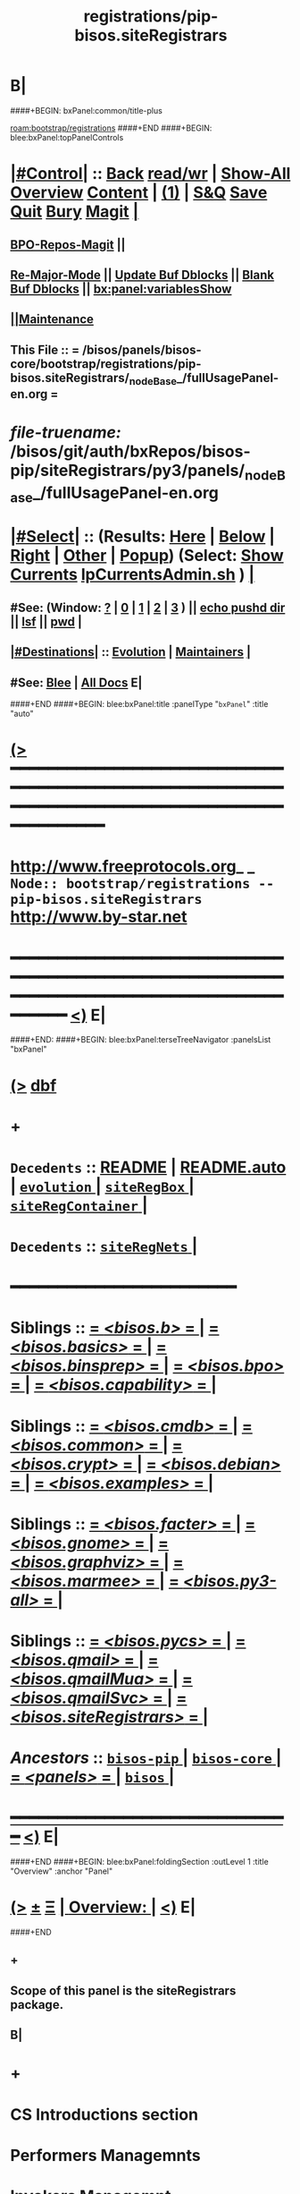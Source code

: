 * B|
####+BEGIN: bxPanel:common/title-plus
#+title: registrations/pip-bisos.siteRegistrars
#+roam_tags: branch
#+roam_key: bootstrap/registrations/pip-bisos.siteRegistrars
[[roam:bootstrap/registrations]]
####+END
####+BEGIN: blee:bxPanel:topPanelControls
*  [[elisp:(org-cycle)][|#Control|]] :: [[elisp:(blee:bnsm:menu-back)][Back]] [[elisp:(toggle-read-only)][read/wr]] | [[elisp:(show-all)][Show-All]]  [[elisp:(org-shifttab)][Overview]]  [[elisp:(progn (org-shifttab) (org-content))][Content]] | [[elisp:(delete-other-windows)][(1)]] | [[elisp:(progn (save-buffer) (kill-buffer))][S&Q]] [[elisp:(save-buffer)][Save]] [[elisp:(kill-buffer)][Quit]] [[elisp:(bury-buffer)][Bury]]  [[elisp:(magit)][Magit]]  [[elisp:(org-cycle)][| ]]
**  [[elisp:(bap:magit:bisos:current-bpo-repos/visit)][BPO-Repos-Magit]] ||
**  [[elisp:(blee:buf:re-major-mode)][Re-Major-Mode]] ||  [[elisp:(org-dblock-update-buffer-bx)][Update Buf Dblocks]] || [[elisp:(org-dblock-bx-blank-buffer)][Blank Buf Dblocks]] || [[elisp:(bx:panel:variablesShow)][bx:panel:variablesShow]]
**  [[elisp:(blee:menu-sel:comeega:maintenance:popupMenu)][||Maintenance]]
**  This File :: *= /bisos/panels/bisos-core/bootstrap/registrations/pip-bisos.siteRegistrars/_nodeBase_/fullUsagePanel-en.org =*
* /file-truename:/  /bisos/git/auth/bxRepos/bisos-pip/siteRegistrars/py3/panels/_nodeBase_/fullUsagePanel-en.org
*  [[elisp:(org-cycle)][|#Select|]]  :: (Results: [[elisp:(blee:bnsm:results-here)][Here]] | [[elisp:(blee:bnsm:results-split-below)][Below]] | [[elisp:(blee:bnsm:results-split-right)][Right]] | [[elisp:(blee:bnsm:results-other)][Other]] | [[elisp:(blee:bnsm:results-popup)][Popup]]) (Select:  [[elisp:(lsip-local-run-command "lpCurrentsAdmin.sh -i currentsGetThenShow")][Show Currents]]  [[elisp:(lsip-local-run-command "lpCurrentsAdmin.sh")][lpCurrentsAdmin.sh]] ) [[elisp:(org-cycle)][| ]]
**  #See:  (Window: [[elisp:(blee:bnsm:results-window-show)][?]] | [[elisp:(blee:bnsm:results-window-set 0)][0]] | [[elisp:(blee:bnsm:results-window-set 1)][1]] | [[elisp:(blee:bnsm:results-window-set 2)][2]] | [[elisp:(blee:bnsm:results-window-set 3)][3]] ) || [[elisp:(lsip-local-run-command-here "echo pushd dest")][echo pushd dir]] || [[elisp:(lsip-local-run-command-here "lsf")][lsf]] || [[elisp:(lsip-local-run-command-here "pwd")][pwd]] |
**  [[elisp:(org-cycle)][|#Destinations|]] :: [[Evolution]] | [[Maintainers]]  [[elisp:(org-cycle)][| ]]
**  #See:  [[elisp:(bx:bnsm:top:panel-blee)][Blee]] | [[elisp:(bx:bnsm:top:panel-listOfDocs)][All Docs]]  E|
####+END
####+BEGIN: blee:bxPanel:title :panelType "=bxPanel=" :title "auto"
* [[elisp:(show-all)][(>]] ━━━━━━━━━━━━━━━━━━━━━━━━━━━━━━━━━━━━━━━━━━━━━━━━━━━━━━━━━━━━━━━━━━━━━━━━━━━━━━━━━━━━━━━━━━━━━━━━━
*   [[img-link:file:/bisos/blee/env/images/fpfByStarElipseTop-50.png][http://www.freeprotocols.org]]_ _   ~Node:: bootstrap/registrations -- pip-bisos.siteRegistrars~   [[img-link:file:/bisos/blee/env/images/fpfByStarElipseBottom-50.png][http://www.by-star.net]]
* ━━━━━━━━━━━━━━━━━━━━━━━━━━━━━━━━━━━━━━━━━━━━━━━━━━━━━━━━━━━━━━━━━━━━━━━━━━━━━━━━━━━━━━━━━━━━━  [[elisp:(org-shifttab)][<)]] E|
####+END:
####+BEGIN: blee:bxPanel:terseTreeNavigator :panelsList "bxPanel"
* [[elisp:(show-all)][(>]] [[elisp:(describe-function 'org-dblock-write:blee:bxPanel:terseTreeNavigator)][dbf]]
* +
*   =Decedents=  :: [[elisp:(blee:bnsm:panel-goto "/bisos/panels/bisos-core/bisos-pip/bisos.siteRegistrars/README")][README]] *|* [[elisp:(blee:bnsm:panel-goto "/bisos/panels/bisos-core/bisos-pip/bisos.siteRegistrars/README.auto")][README.auto]] *|* [[elisp:(blee:bnsm:panel-goto "/bisos/panels/bisos-core/bisos-pip/bisos.siteRegistrars/evolution/_nodeBase_")][ =evolution= ]] *|* [[elisp:(blee:bnsm:panel-goto "/bisos/panels/bisos-core/bisos-pip/bisos.siteRegistrars/siteRegBox/_nodeBase_")][ =siteRegBox= ]] *|* [[elisp:(blee:bnsm:panel-goto "/bisos/panels/bisos-core/bisos-pip/bisos.siteRegistrars/siteRegContainer/_nodeBase_")][ =siteRegContainer= ]] *|*
*   =Decedents=  :: [[elisp:(blee:bnsm:panel-goto "/bisos/panels/bisos-core/bisos-pip/bisos.siteRegistrars/siteRegNets/_nodeBase_")][ =siteRegNets= ]] *|*
*                                        *━━━━━━━━━━━━━━━━━━━━━━━━*
*   *Siblings*   :: [[elisp:(blee:bnsm:panel-goto "/bisos/panels/bisos-core/bisos-pip/bisos.b/_nodeBase_")][ = /<bisos.b>/ = ]] *|* [[elisp:(blee:bnsm:panel-goto "/bisos/panels/bisos-core/bisos-pip/bisos.basics/_nodeBase_")][ = /<bisos.basics>/ = ]] *|* [[elisp:(blee:bnsm:panel-goto "/bisos/panels/bisos-core/bisos-pip/bisos.binsprep/_nodeBase_")][ = /<bisos.binsprep>/ = ]] *|* [[elisp:(blee:bnsm:panel-goto "/bisos/panels/bisos-core/bisos-pip/bisos.bpo/_nodeBase_")][ = /<bisos.bpo>/ = ]] *|* [[elisp:(blee:bnsm:panel-goto "/bisos/panels/bisos-core/bisos-pip/bisos.capability/_nodeBase_")][ = /<bisos.capability>/ = ]] *|*
*   *Siblings*   :: [[elisp:(blee:bnsm:panel-goto "/bisos/panels/bisos-core/bisos-pip/bisos.cmdb/_nodeBase_")][ = /<bisos.cmdb>/ = ]] *|* [[elisp:(blee:bnsm:panel-goto "/bisos/panels/bisos-core/bisos-pip/bisos.common/_nodeBase_")][ = /<bisos.common>/ = ]] *|* [[elisp:(blee:bnsm:panel-goto "/bisos/panels/bisos-core/bisos-pip/bisos.crypt/_nodeBase_")][ = /<bisos.crypt>/ = ]] *|* [[elisp:(blee:bnsm:panel-goto "/bisos/panels/bisos-core/bisos-pip/bisos.debian/_nodeBase_")][ = /<bisos.debian>/ = ]] *|* [[elisp:(blee:bnsm:panel-goto "/bisos/panels/bisos-core/bisos-pip/bisos.examples/_nodeBase_")][ = /<bisos.examples>/ = ]] *|*
*   *Siblings*   :: [[elisp:(blee:bnsm:panel-goto "/bisos/panels/bisos-core/bisos-pip/bisos.facter/_nodeBase_")][ = /<bisos.facter>/ = ]] *|* [[elisp:(blee:bnsm:panel-goto "/bisos/panels/bisos-core/bisos-pip/bisos.gnome/_nodeBase_")][ = /<bisos.gnome>/ = ]] *|* [[elisp:(blee:bnsm:panel-goto "/bisos/panels/bisos-core/bisos-pip/bisos.graphviz/_nodeBase_")][ = /<bisos.graphviz>/ = ]] *|* [[elisp:(blee:bnsm:panel-goto "/bisos/panels/bisos-core/bisos-pip/bisos.marmee/_nodeBase_")][ = /<bisos.marmee>/ = ]] *|* [[elisp:(blee:bnsm:panel-goto "/bisos/panels/bisos-core/bisos-pip/bisos.py3-all/_nodeBase_")][ = /<bisos.py3-all>/ = ]] *|*
*   *Siblings*   :: [[elisp:(blee:bnsm:panel-goto "/bisos/panels/bisos-core/bisos-pip/bisos.pycs/_nodeBase_")][ = /<bisos.pycs>/ = ]] *|* [[elisp:(blee:bnsm:panel-goto "/bisos/panels/bisos-core/bisos-pip/bisos.qmail/_nodeBase_")][ = /<bisos.qmail>/ = ]] *|* [[elisp:(blee:bnsm:panel-goto "/bisos/panels/bisos-core/bisos-pip/bisos.qmailMua/_nodeBase_")][ = /<bisos.qmailMua>/ = ]] *|* [[elisp:(blee:bnsm:panel-goto "/bisos/panels/bisos-core/bisos-pip/bisos.qmailSvc/_nodeBase_")][ = /<bisos.qmailSvc>/ = ]] *|* [[elisp:(blee:bnsm:panel-goto "/bisos/panels/bisos-core/bisos-pip/bisos.siteRegistrars/_nodeBase_")][ = /<bisos.siteRegistrars>/ = ]] *|*
*   /Ancestors/  :: [[elisp:(blee:bnsm:panel-goto "//bisos/panels/bisos-core/bisos-pip/_nodeBase_")][ =bisos-pip= ]] *|* [[elisp:(blee:bnsm:panel-goto "//bisos/panels/bisos-core/_nodeBase_")][ =bisos-core= ]] *|* [[elisp:(blee:bnsm:panel-goto "//bisos/panels/_nodeBase_")][ = /<panels>/ = ]] *|* [[elisp:(dired "//bisos")][ ~bisos~ ]] *|*
*                                   _━━━━━━━━━━━━━━━━━━━━━━━━━━━━━━_                          [[elisp:(org-shifttab)][<)]] E|
####+END
####+BEGIN: blee:bxPanel:foldingSection :outLevel 1 :title "Overview" :anchor "Panel"
* [[elisp:(show-all)][(>]]  _[[elisp:(blee:menu-sel:outline:popupMenu)][±]]_  _[[elisp:(blee:menu-sel:navigation:popupMenu)][Ξ]]_       [[elisp:(outline-show-subtree+toggle)][| *Overview:* |]] <<Panel>>   [[elisp:(org-shifttab)][<)]] E|
####+END
** +
** Scope of this panel is the siteRegistrars package.
** B|
* +
* CS Introductions section
* Performers  Managemnts
* Invokers Managemnt
* -B|
####+BEGIN: blee:bxPanel:separator :outLevel 1
* /[[elisp:(beginning-of-buffer)][|^]] [[elisp:(blee:menu-sel:navigation:popupMenu)][==]] [[elisp:(delete-other-windows)][|1]]/
####+END
####+BEGIN: blee:bxPanel:evolution
* [[elisp:(show-all)][(>]] [[elisp:(describe-function 'org-dblock-write:blee:bxPanel:evolution)][dbf]]
*                                   _━━━━━━━━━━━━━━━━━━━━━━━━━━━━━━_
* [[elisp:(show-all)][|n]]  _[[elisp:(blee:menu-sel:outline:popupMenu)][±]]_  _[[elisp:(blee:menu-sel:navigation:popupMenu)][Ξ]]_     [[elisp:(org-cycle)][| *Maintenance:* | ]]  [[elisp:(blee:menu-sel:agenda:popupMenu)][||Agenda]]  <<Evolution>>  [[elisp:(org-shifttab)][<)]] E|
####+END
####+BEGIN: blee:bxPanel:foldingSection :outLevel 2 :title "Notes, Ideas, Tasks, Agenda" :anchor "Tasks"
** [[elisp:(show-all)][(>]]  _[[elisp:(blee:menu-sel:outline:popupMenu)][±]]_  _[[elisp:(blee:menu-sel:navigation:popupMenu)][Ξ]]_       [[elisp:(outline-show-subtree+toggle)][| /Notes, Ideas, Tasks, Agenda:/ |]] <<Tasks>>   [[elisp:(org-shifttab)][<)]] E|
####+END
*** TODO Some Idea
####+BEGIN: blee:bxPanel:evolutionMaintainers
** [[elisp:(show-all)][(>]] [[elisp:(describe-function 'org-dblock-write:blee:bxPanel:evolutionMaintainers)][dbf]]
** [[elisp:(show-all)][|n]]  _[[elisp:(blee:menu-sel:outline:popupMenu)][±]]_  _[[elisp:(blee:menu-sel:navigation:popupMenu)][Ξ]]_       [[elisp:(org-cycle)][| /Bug Reports, Development Team:/ | ]]  <<Maintainers>>
***  Problem Report                       ::   [[elisp:(find-file "")][Send debbug Email]]
***  Maintainers                          ::   [[bbdb:Mohsen.*Banan]]  :: http://mohsen.1.banan.byname.net  E|
####+END
* B|
####+BEGIN: blee:bxPanel:footerPanelControls
* [[elisp:(show-all)][(>]] ━━━━━━━━━━━━━━━━━━━━━━━━━━━━━━━━━━━━━━━━━━━━━━━━━━━━━━━━━━━━━━━━━━━━━━━━━━━━━━━━━━━━━━━━━━━━━━━━━
* /Footer Controls/ ::  [[elisp:(blee:bnsm:menu-back)][Back]]  [[elisp:(toggle-read-only)][toggle-read-only]]  [[elisp:(show-all)][Show-All]]  [[elisp:(org-shifttab)][Cycle Glob Vis]]  [[elisp:(delete-other-windows)][1 Win]]  [[elisp:(save-buffer)][Save]]   [[elisp:(kill-buffer)][Quit]]  [[elisp:(org-shifttab)][<)]] E|
####+END
####+BEGIN: blee:bxPanel:footerOrgParams
* [[elisp:(show-all)][(>]] [[elisp:(describe-function 'org-dblock-write:blee:bxPanel:footerOrgParams)][dbf]]
* [[elisp:(show-all)][|n]]  _[[elisp:(blee:menu-sel:outline:popupMenu)][±]]_  _[[elisp:(blee:menu-sel:navigation:popupMenu)][Ξ]]_     [[elisp:(org-cycle)][| *= Org-Mode Local Params: =* | ]]
#+STARTUP: overview
#+STARTUP: lognotestate
#+STARTUP: inlineimages
#+SEQ_TODO: TODO WAITING DELEGATED | DONE DEFERRED CANCELLED
#+TAGS: @desk(d) @home(h) @work(w) @withInternet(i) @road(r) call(c) errand(e)
#+CATEGORY: N:pip-bisos.siteRegistrars

####+END
####+BEGIN: blee:bxPanel:footerEmacsParams :primMode "org-mode"
* [[elisp:(show-all)][(>]] [[elisp:(describe-function 'org-dblock-write:blee:bxPanel:footerEmacsParams)][dbf]]
* [[elisp:(show-all)][|n]]  _[[elisp:(blee:menu-sel:outline:popupMenu)][±]]_  _[[elisp:(blee:menu-sel:navigation:popupMenu)][Ξ]]_     [[elisp:(org-cycle)][| *= Emacs Local Params: =* | ]]
# Local Variables:
# eval: (setq-local ~selectedSubject "noSubject")
# eval: (setq-local ~primaryMajorMode 'org-mode)
# eval: (setq-local ~blee:panelUpdater nil)
# eval: (setq-local ~blee:dblockEnabler nil)
# eval: (setq-local ~blee:dblockController "interactive")
# eval: (img-link-overlays)
# eval: (set-fill-column 115)
# eval: (blee:fill-column-indicator/enable)
# eval: (bx:load-file:ifOneExists "./panelActions.el")
# End:

####+END

